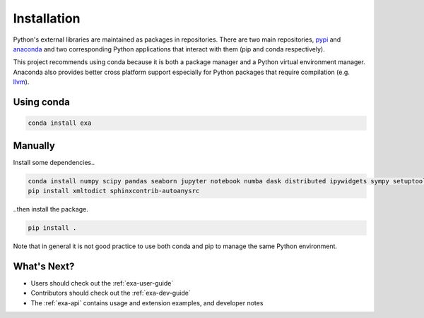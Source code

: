 #####################################
Installation
#####################################
Python's external libraries are maintained as packages in repositories.
There are two main repositories, `pypi`_ and `anaconda`_ and two corresponding
Python applications that interact with them (pip and conda respectively).

This project recommends using conda because it is both a package manager and
a Python virtual environment manager. Anaconda also provides better cross
platform support especially for Python packages that require compilation
(e.g. `llvm`_).


Using conda
#######################

.. code-block:: bash

    conda install exa


Manually
#######################
Install some dependencies..

.. code-block:: bash

    conda install numpy scipy pandas seaborn jupyter notebook numba dask distributed ipywidgets sympy setuptools sphinx
    pip install xmltodict sphinxcontrib-autoanysrc

..then install the package.

.. code-block:: bash

    pip install .

Note that in general it is not good practice to use both conda and pip to manage the same Python
environment.


What's Next?
#####################
- Users should check out the :ref:`exa-user-guide`
- Contributors should check out the :ref:`exa-dev-guide`
- The :ref:`exa-api` contains usage and extension examples, and developer notes


.. _pypi: https://pypi.python.org/pypi
.. _anaconda: https://anaconda.org/anaconda/packages
.. _llvm: https://anaconda.org/anaconda/llvm
